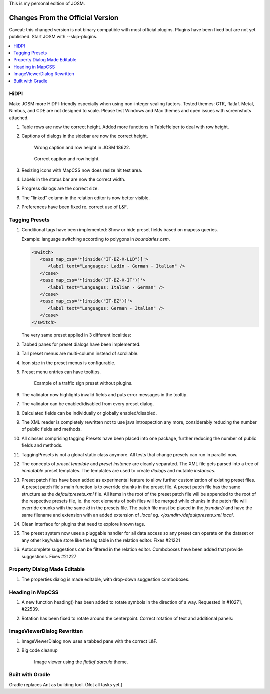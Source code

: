 This is my personal edition of JOSM.

Changes From the Official Version
=================================

Caveat: this changed version is not binary compatible with most official plugins.
Plugins have been fixed but are not yet published.  Start JOSM with --skip-plugins.

.. contents::
    :local:

HiDPI
-----

Make JOSM more HiDPI-friendly especially when using non-integer scaling factors.  Tested
themes: GTK, flatlaf.  Metal, Nimbus, and CDE are not designed to scale.  Please test
Windows and Mac themes and open issues with screenshots attached.

#. Table rows are now the correct height.  Added more functions in TableHelper to deal
   with row height.

#. Captions of dialogs in the sidebar are now the correct height.

   .. figure:: demo/properties-18622.png

      Wrong caption and row height in JOSM 18622.

   .. figure:: demo/properties.png

      Correct caption and row height.

#. Resizing icons with MapCSS now does resize hit test area.

#. Labels in the status bar are now the correct width.

#. Progress dialogs are the correct size.

#. The "linked" column in the relation editor is now better visible.

#. Preferences have been fixed re. correct use of L&F.

   .. image:: demo/prefs-darcula.png

   .. image:: demo/prefs-intellij.png


Tagging Presets
---------------

#. Conditional tags have been implemented:
   Show or hide preset fields based on mapcss queries.

   Example: language switching according to polygons in `boundaries.osm`.

   .. code:: xml

      <switch>
         <case map_css='*[inside("IT-BZ-X-LLD")]'>
            <label text="Languages: Ladin - German - Italian" />
         </case>
         <case map_css='*[inside("IT-BZ-X-IT")]'>
            <label text="Languages: Italian - German" />
         </case>
         <case map_css='*[inside("IT-BZ")]'>
            <label text="Languages: German - Italian" />
         </case>
      </switch>

   The very same preset applied in 3 different localities:

   .. image:: demo/name-lld-de-it.png

   .. image:: demo/name-de-it.png

   .. image:: demo/name-it-de.png

#. Tabbed panes for preset dialogs have been implemented.

   .. image:: demo/tabs.png

#. Tall preset menus are multi-column instead of scrollable.

#. Icon size in the preset menus is configurable.

#. Preset menu entries can have tooltips.

   .. figure:: demo/preset-icons-multi-big.png

      Example of a traffic sign preset without plugins.

#. The validator now highlights invalid fields and puts error messages in the tooltip.

   .. image:: demo/validator-highlight.png

#. The validator can be enabled/disabled from every preset dialog.

#. Calculated fields can be individually or globally enabled/disabled.

#. The XML reader is completely rewritten not to use java introspection any more,
   considerably reducing the number of public fields and methods.

#. All classes comprising tagging Presets have been placed into one package, further
   reducing the number of public fields and methods.

#. TaggingPresets is not a global static class anymore.
   All tests that change presets can run in parallel now.

#. The concepts of `preset template` and `preset instance` are cleanly separated. The
   XML file gets parsed into a tree of *immutable* preset templates. The templates are
   used to create `dialogs` and mutable `instances`.

#. Preset patch files have been added as experimental feature to allow further
   customization of existing preset files. A preset patch file's main function is to
   override chunks in the preset file. A preset patch file has the same structure as the
   `defaultpresets.xml` file. All items in the root of the preset patch file will be
   appended to the root of the respective presets file, ie. the root elements of both
   files will be merged while chunks in the patch file will override chunks with the
   same `id` in the presets file. The patch file must be placed in the `josmdir://` and
   have the same filename and extension with an added extension of `.local` eg.
   `<josmdir>/defaultpresets.xml.local`.

#. Clean interface for plugins that need to explore known tags.

#. The preset system now uses a pluggable handler for all data access so any preset can
   operate on the dataset or any other key/value store like the tag table in the
   relation editor. Fixes #21221

#. Autocomplete suggestions can be filtered in the relation editor. Comboboxes have been
   added that provide suggestions. Fixes #21227


Property Dialog Made Editable
-----------------------------

#. The properties dialog is made editable, with drop-down suggestion comboboxes.

   .. image:: demo/properties-editable.png


Heading in MapCSS
-----------------

#. A new function heading() has been added to rotate symbols in the direction of a way.
   Requested in #10271, #22539.

   .. image:: demo/heading.png

#. Rotation has been fixed to rotate around the centerpoint.
   Correct rotation of text and additional panels:

   .. image:: demo/rotation.png


ImageViewerDialog Rewritten
---------------------------

#. ImageViewerDialog now uses a tabbed pane with the correct L&F.

#. Big code cleanup

   .. figure:: demo/imageviewer.png

      Image viewer using the *flatlaf darcula* theme.


Built with Gradle
-----------------

Gradle replaces Ant as building tool. (Not all tasks yet.)
